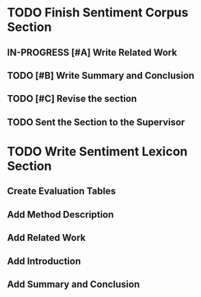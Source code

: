 * TODO Finish Sentiment Corpus Section
** IN-PROGRESS [#A] Write Related Work
   DEADLINE: <2016-05-06 Fr>
** TODO [#B] Write Summary and Conclusion
   DEADLINE: <2016-05-07 Sa>
** TODO [#C] Revise the section
   DEADLINE: <2016-05-08 So>
** TODO Sent the Section to the Supervisor
   DEADLINE: <2016-05-08 So>


* TODO Write Sentiment Lexicon Section

** Create Evaluation Tables

** Add Method Description

** Add Related Work

** Add Introduction

** Add Summary and Conclusion
